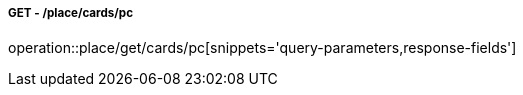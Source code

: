 ===== GET - /place/cards/pc
operation::place/get/cards/pc[snippets='query-parameters,response-fields']
